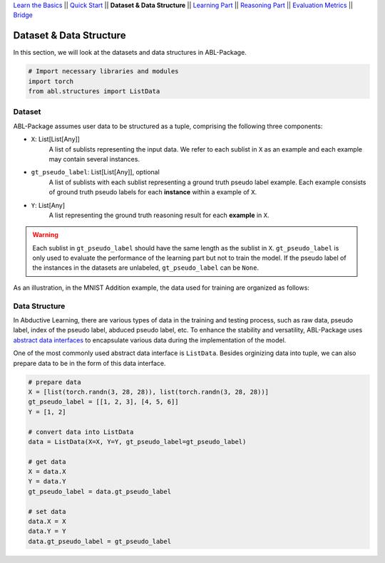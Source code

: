 `Learn the Basics <Basics.html>`_ ||
`Quick Start <Quick-Start.html>`_ ||
**Dataset & Data Structure** ||
`Learning Part <Learning.html>`_ ||
`Reasoning Part <Reasoning.html>`_ ||
`Evaluation Metrics <Evaluation.html>`_ ||
`Bridge <Bridge.html>`_


Dataset & Data Structure
========================

In this section, we will look at the datasets and data structures in ABL-Package.

.. code:: python

    # Import necessary libraries and modules
    import torch
    from abl.structures import ListData

Dataset
-------

ABL-Package assumes user data to be structured as a tuple, comprising the following three components:

- ``X``: List[List[Any]]
    A list of sublists representing the input data. We refer to each sublist in ``X`` as an example and each example may contain several instances.
- ``gt_pseudo_label``: List[List[Any]], optional
    A list of sublists with each sublist representing a ground truth pseudo label example. Each example consists of ground truth pseudo labels for each **instance** within a example of ``X``. 
- ``Y``: List[Any]
    A list representing the ground truth reasoning result for each **example** in ``X``.

.. warning::
    Each sublist in ``gt_pseudo_label`` should have the same length as the sublist in ``X``. ``gt_pseudo_label`` is only used to evaluate the performance of the learning part but not to train the model. If the pseudo label of the instances in the datasets are unlabeled, ``gt_pseudo_label`` can be ``None``.

As an illustration, in the MNIST Addition example, the data used for training are organized as follows:

.. image:: ../img/Datasets_1.png
   :width: 350px
   :align: center

Data Structure
--------------

In Abductive Learning, there are various types of data in the training and testing process, such as raw data, pseudo label, index of the pseudo label, abduced pseudo label, etc. To enhance the stability and versatility, ABL-Package uses `abstract data interfaces <../API/abl.structures.html>`_ to encapsulate various data during the implementation of the model.

One of the most commonly used abstract data interface is ``ListData``. Besides orginizing data into tuple, we can also prepare data to be in the form of this data interface.

.. code-block:: python

    # prepare data
    X = [list(torch.randn(3, 28, 28)), list(torch.randn(3, 28, 28))]
    gt_pseudo_label = [[1, 2, 3], [4, 5, 6]]
    Y = [1, 2]

    # convert data into ListData
    data = ListData(X=X, Y=Y, gt_pseudo_label=gt_pseudo_label)

    # get data
    X = data.X
    Y = data.Y
    gt_pseudo_label = data.gt_pseudo_label

    # set data
    data.X = X
    data.Y = Y
    data.gt_pseudo_label = gt_pseudo_label
